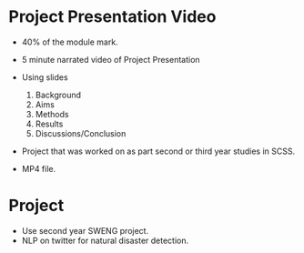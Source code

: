 * Project Presentation Video
- 40% of the module mark.

- 5 minute narrated video of Project Presentation
- Using slides
  1. Background
  2. Aims
  3. Methods
  4. Results
  5. Discussions/Conclusion

- Project that was worked on as part second or 
  third year studies in SCSS.

- MP4 file.

* Project

- Use second year SWENG project.
- NLP on twitter for natural disaster detection.
